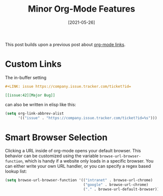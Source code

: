 #+TITLE: Minor Org-Mode Features
#+DATE: [2021-05-26]

This post builds upon a previous post about [[../2019-01-30-emacs-orglink/index.org][org-mode links]].

* Custom Links
:PROPERTIES:
:CUSTOM_ID: custom-links
:END:

The in-buffer setting

#+begin_src org
,#+LINK: issue https://company.issue.tracker.com/ticket?id=

[[issue:42][Major Bug]]
#+end_src

can also be written in elisp like this:

#+begin_src emacs-lisp
(setq org-link-abbrev-alist
      '(("issue" . "https://company.issue.tracker.com/ticket?id=%s")))
#+end_src

* Smart Browser Selection
:PROPERTIES:
:CUSTOM_ID: smart-browser-selection
:END:

Clicking a URL inside of org-mode opens your default browser. This behavior can
be customized using the variable ~browse-url-browser-function~, which is handy
if a website only loads in a specific browser. You can either write your own URL
handler, or you can specify a regex based lookup list:

#+begin_src emacs-lisp
(setq browse-url-browser-function '(("intranet" . browse-url-chrome)
                                    ("google" . browse-url-chrome)
                                    ("." . browse-url-default-browser)))
#+end_src
